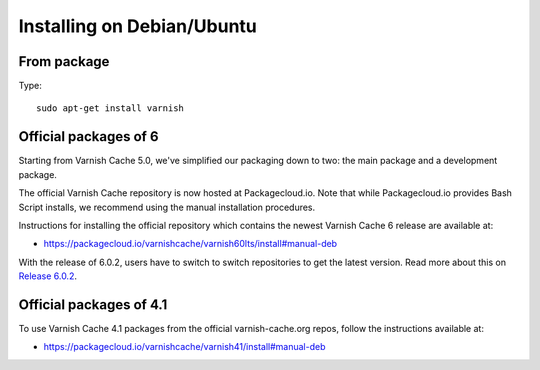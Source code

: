 ..
	Copyright (c) 2019 Varnish Software AS
	SPDX-License-Identifier: BSD-2-Clause
	See LICENSE file for full text of license

.. _install-debian:

Installing on Debian/Ubuntu
===========================

From package
------------

Type::

	sudo apt-get install varnish


Official packages of 6
----------------------

Starting from Varnish Cache 5.0, we've simplified our packaging down to two:
the main package and a development package.

The official Varnish Cache repository is now hosted at Packagecloud.io.
Note that while Packagecloud.io provides Bash Script installs, we recommend
using the manual installation procedures.

Instructions for installing the official repository which contains the newest
Varnish Cache 6 release are available at:

* https://packagecloud.io/varnishcache/varnish60lts/install#manual-deb

With the release of 6.0.2, users have to switch to switch repositories to get
the latest version.
Read more about this on `Release 6.0.2 </releases/rel6.0.2>`_.


Official packages of 4.1
------------------------

To use Varnish Cache 4.1 packages from the official varnish-cache.org repos,
follow the instructions available at:

* https://packagecloud.io/varnishcache/varnish41/install#manual-deb

